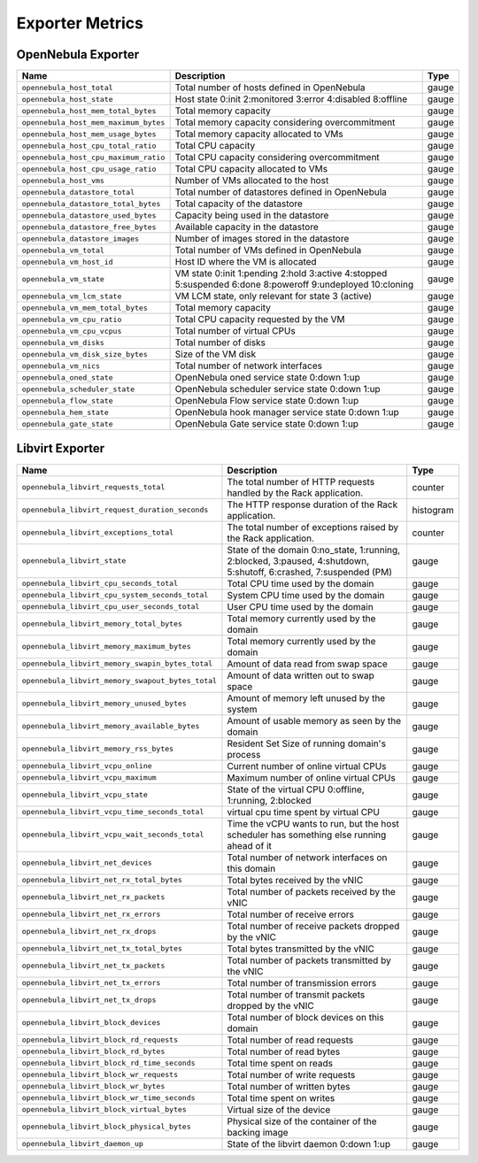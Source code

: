 .. _monitor_alert_metrics:

================================================================================
Exporter Metrics
================================================================================

OpenNebula Exporter
================================================================================

.. list-table::
    :widths: auto
    :header-rows: 1

    * - Name
      - Description
      - Type
    * - ``opennebula_host_total``
      - Total number of hosts defined in OpenNebula
      - gauge
    * - ``opennebula_host_state``
      - Host state 0:init 2:monitored 3:error 4:disabled 8:offline
      - gauge
    * - ``opennebula_host_mem_total_bytes``
      - Total memory capacity
      - gauge
    * - ``opennebula_host_mem_maximum_bytes``
      - Total memory capacity considering overcommitment
      - gauge
    * - ``opennebula_host_mem_usage_bytes``
      - Total memory capacity allocated to VMs
      - gauge
    * - ``opennebula_host_cpu_total_ratio``
      - Total CPU capacity
      - gauge
    * - ``opennebula_host_cpu_maximum_ratio``
      - Total CPU capacity considering overcommitment
      - gauge
    * - ``opennebula_host_cpu_usage_ratio``
      - Total CPU capacity allocated to VMs
      - gauge
    * - ``opennebula_host_vms``
      - Number of VMs allocated to the host
      - gauge
    * - ``opennebula_datastore_total``
      - Total number of datastores defined in OpenNebula
      - gauge
    * - ``opennebula_datastore_total_bytes``
      - Total capacity of the datastore
      - gauge
    * - ``opennebula_datastore_used_bytes``
      - Capacity being used in the datastore
      - gauge
    * - ``opennebula_datastore_free_bytes``
      - Available capacity in the datastore
      - gauge
    * - ``opennebula_datastore_images``
      - Number of images stored in the datastore
      - gauge
    * - ``opennebula_vm_total``
      - Total number of VMs defined in OpenNebula
      - gauge
    * - ``opennebula_vm_host_id``
      - Host ID where the VM is allocated
      - gauge
    * - ``opennebula_vm_state``
      - VM state 0:init 1:pending 2:hold 3:active 4:stopped 5:suspended 6:done 8:poweroff 9:undeployed 10:cloning
      - gauge
    * - ``opennebula_vm_lcm_state``
      - VM LCM state, only relevant for state 3 (active)
      - gauge
    * - ``opennebula_vm_mem_total_bytes``
      - Total memory capacity
      - gauge
    * - ``opennebula_vm_cpu_ratio``
      - Total CPU capacity requested by the VM
      - gauge
    * - ``opennebula_vm_cpu_vcpus``
      - Total number of virtual CPUs
      - gauge
    * - ``opennebula_vm_disks``
      - Total number of disks
      - gauge
    * - ``opennebula_vm_disk_size_bytes``
      - Size of the VM disk
      - gauge
    * - ``opennebula_vm_nics``
      - Total number of network interfaces
      - gauge
    * - ``opennebula_oned_state``
      - OpenNebula oned service state 0:down 1:up
      - gauge
    * - ``opennebula_scheduler_state``
      - OpenNebula scheduler service state 0:down 1:up
      - gauge
    * - ``opennebula_flow_state``
      - OpenNebula Flow service state 0:down 1:up
      - gauge
    * - ``opennebula_hem_state``
      - OpenNebula hook manager service state 0:down 1:up
      - gauge
    * - ``opennebula_gate_state``
      - OpenNebula Gate service state 0:down 1:up
      - gauge

Libvirt Exporter
================================================================================

.. list-table::
    :widths: auto
    :header-rows: 1

    * - Name
      - Description
      - Type
    * - ``opennebula_libvirt_requests_total``
      - The total number of HTTP requests handled by the Rack application.
      - counter
    * - ``opennebula_libvirt_request_duration_seconds``
      - The HTTP response duration of the Rack application.
      - histogram
    * - ``opennebula_libvirt_exceptions_total``
      - The total number of exceptions raised by the Rack application.
      - counter
    * - ``opennebula_libvirt_state``
      - State of the domain 0:no_state, 1:running, 2:blocked, 3:paused, 4:shutdown, 5:shutoff, 6:crashed, 7:suspended (PM)
      - gauge
    * - ``opennebula_libvirt_cpu_seconds_total``
      - Total CPU time used by the domain
      - gauge
    * - ``opennebula_libvirt_cpu_system_seconds_total``
      - System CPU time used by the domain
      - gauge
    * - ``opennebula_libvirt_cpu_user_seconds_total``
      - User CPU time used by the domain
      - gauge
    * - ``opennebula_libvirt_memory_total_bytes``
      - Total memory currently used by the domain
      - gauge
    * - ``opennebula_libvirt_memory_maximum_bytes``
      - Total memory currently used by the domain
      - gauge
    * - ``opennebula_libvirt_memory_swapin_bytes_total``
      - Amount of data read from swap space
      - gauge
    * - ``opennebula_libvirt_memory_swapout_bytes_total``
      - Amount of data written out to swap space
      - gauge
    * - ``opennebula_libvirt_memory_unused_bytes``
      - Amount of memory left unused by the system
      - gauge
    * - ``opennebula_libvirt_memory_available_bytes``
      - Amount of usable memory as seen by the domain
      - gauge
    * - ``opennebula_libvirt_memory_rss_bytes``
      - Resident Set Size of running domain's process
      - gauge
    * - ``opennebula_libvirt_vcpu_online``
      - Current number of online virtual CPUs
      - gauge
    * - ``opennebula_libvirt_vcpu_maximum``
      - Maximum number of online virtual CPUs
      - gauge
    * - ``opennebula_libvirt_vcpu_state``
      - State of the virtual CPU 0:offline, 1:running, 2:blocked
      - gauge
    * - ``opennebula_libvirt_vcpu_time_seconds_total``
      - virtual cpu time spent by virtual CPU
      - gauge
    * - ``opennebula_libvirt_vcpu_wait_seconds_total``
      - Time the vCPU wants to run, but the host scheduler has something else running ahead of it
      - gauge
    * - ``opennebula_libvirt_net_devices``
      - Total number of network interfaces on this domain
      - gauge
    * - ``opennebula_libvirt_net_rx_total_bytes``
      - Total bytes received by the vNIC
      - gauge
    * - ``opennebula_libvirt_net_rx_packets``
      - Total number of packets received by the vNIC
      - gauge
    * - ``opennebula_libvirt_net_rx_errors``
      - Total number of receive errors
      - gauge
    * - ``opennebula_libvirt_net_rx_drops``
      - Total number of receive packets dropped by the vNIC
      - gauge
    * - ``opennebula_libvirt_net_tx_total_bytes``
      - Total bytes transmitted by the vNIC
      - gauge
    * - ``opennebula_libvirt_net_tx_packets``
      - Total number of packets transmitted by the vNIC
      - gauge
    * - ``opennebula_libvirt_net_tx_errors``
      - Total number of transmission errors
      - gauge
    * - ``opennebula_libvirt_net_tx_drops``
      - Total number of transmit packets dropped by the vNIC
      - gauge
    * - ``opennebula_libvirt_block_devices``
      - Total number of block devices on this domain
      - gauge
    * - ``opennebula_libvirt_block_rd_requests``
      - Total number of read requests
      - gauge
    * - ``opennebula_libvirt_block_rd_bytes``
      - Total number of read bytes
      - gauge
    * - ``opennebula_libvirt_block_rd_time_seconds``
      - Total time spent on reads
      - gauge
    * - ``opennebula_libvirt_block_wr_requests``
      - Total number of write requests
      - gauge
    * - ``opennebula_libvirt_block_wr_bytes``
      - Total number of written bytes
      - gauge
    * - ``opennebula_libvirt_block_wr_time_seconds``
      - Total time spent on writes
      - gauge
    * - ``opennebula_libvirt_block_virtual_bytes``
      - Virtual size of the device
      - gauge
    * - ``opennebula_libvirt_block_physical_bytes``
      - Physical size of the container of the backing image
      - gauge
    * - ``opennebula_libvirt_daemon_up``
      - State of the libvirt daemon 0:down 1:up
      - gauge
